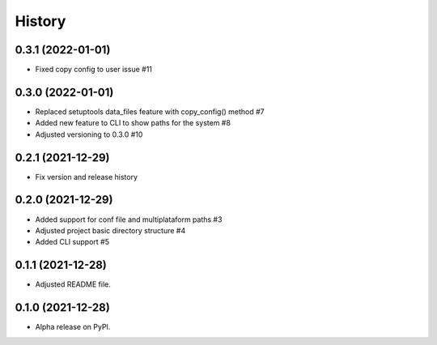 =======
History
=======

0.3.1 (2022-01-01)
------------------

* Fixed copy config to user issue #11

0.3.0 (2022-01-01)
------------------

* Replaced setuptools data_files feature with copy_config() method #7
* Added new feature to CLI to show paths for the system #8
* Adjusted versioning to 0.3.0 #10

0.2.1 (2021-12-29)
------------------

* Fix version and release history

0.2.0 (2021-12-29)
------------------

* Added support for conf file and multiplataform paths #3
* Adjusted project basic directory structure #4
* Added CLI support #5

0.1.1 (2021-12-28)
------------------

* Adjusted README file.

0.1.0 (2021-12-28)
------------------

* Alpha release on PyPI.
